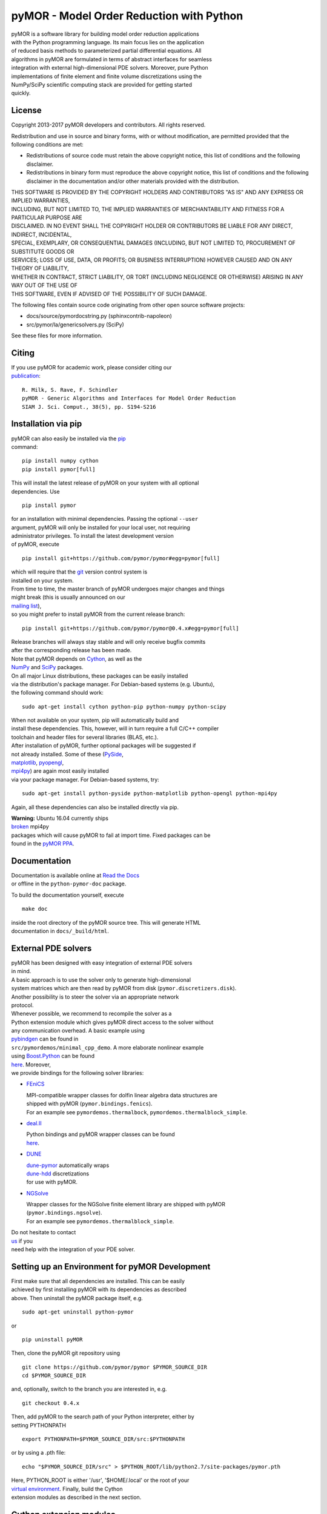 pyMOR - Model Order Reduction with Python
=========================================

| pyMOR is a software library for building model order reduction
  applications
| with the Python programming language. Its main focus lies on the
  application
| of reduced basis methods to parameterized partial differential
  equations. All
| algorithms in pyMOR are formulated in terms of abstract interfaces for
  seamless
| integration with external high-dimensional PDE solvers. Moreover, pure
  Python
| implementations of finite element and finite volume discretizations
  using the
| NumPy/SciPy scientific computing stack are provided for getting
  started
| quickly.

| |Latest Docs|
| |DOI|
| |Build Status|

License
-------

Copyright 2013-2017 pyMOR developers and contributors. All rights
reserved.

| Redistribution and use in source and binary forms, with or without
  modification, are permitted provided that the
| following conditions are met:

-  Redistributions of source code must retain the above copyright
   notice, this list of conditions and the following
   disclaimer.
-  Redistributions in binary form must reproduce the above copyright
   notice, this list of conditions and the following
   disclaimer in the documentation and/or other materials provided with
   the distribution.

| THIS SOFTWARE IS PROVIDED BY THE COPYRIGHT HOLDERS AND CONTRIBUTORS
  "AS IS" AND ANY EXPRESS OR IMPLIED WARRANTIES,
| INCLUDING, BUT NOT LIMITED TO, THE IMPLIED WARRANTIES OF
  MERCHANTABILITY AND FITNESS FOR A PARTICULAR PURPOSE ARE
| DISCLAIMED. IN NO EVENT SHALL THE COPYRIGHT HOLDER OR CONTRIBUTORS BE
  LIABLE FOR ANY DIRECT, INDIRECT, INCIDENTAL,
| SPECIAL, EXEMPLARY, OR CONSEQUENTIAL DAMAGES (INCLUDING, BUT NOT
  LIMITED TO, PROCUREMENT OF SUBSTITUTE GOODS OR
| SERVICES; LOSS OF USE, DATA, OR PROFITS; OR BUSINESS INTERRUPTION)
  HOWEVER CAUSED AND ON ANY THEORY OF LIABILITY,
| WHETHER IN CONTRACT, STRICT LIABILITY, OR TORT (INCLUDING NEGLIGENCE
  OR OTHERWISE) ARISING IN ANY WAY OUT OF THE USE OF
| THIS SOFTWARE, EVEN IF ADVISED OF THE POSSIBILITY OF SUCH DAMAGE.

The following files contain source code originating from other open
source software projects:

-  docs/source/pymordocstring.py (sphinxcontrib-napoleon)
-  src/pymor/la/genericsolvers.py (SciPy)

See these files for more information.

Citing
------

| If you use pyMOR for academic work, please consider citing our
| `publication <https://epubs.siam.org/doi/abs/10.1137/15M1026614>`__:

::

    R. Milk, S. Rave, F. Schindler
    pyMOR - Generic Algorithms and Interfaces for Model Order Reduction
    SIAM J. Sci. Comput., 38(5), pp. S194-S216

Installation via pip
--------------------

| pyMOR can also easily be installed via the
  `pip <https://pip.pypa.io/en/stable/>`__
| command:

::

    pip install numpy cython
    pip install pymor[full]

| This will install the latest release of pyMOR on your system with all
  optional
| dependencies. Use

::

    pip install pymor

| for an installation with minimal dependencies. Passing the optional
  ``--user``
| argument, pyMOR will only be installed for your local user, not
  requiring
| administrator privileges. To install the latest development version
| of pyMOR, execute

::

    pip install git+https://github.com/pymor/pymor#egg=pymor[full]

| which will require that the `git <https://git-scm.com/>`__ version
  control system is
| installed on your system.

| From time to time, the master branch of pyMOR undergoes major changes
  and things
| might break (this is usually announced on our
| `mailing
  list <http://listserv.uni-muenster.de/mailman/listinfo/pymor-dev>`__),
| so you might prefer to install pyMOR from the current release branch:

::

    pip install git+https://github.com/pymor/pymor@0.4.x#egg=pymor[full]

| Release branches will always stay stable and will only receive bugfix
  commits
| after the corresponding release has been made.

| Note that pyMOR depends on `Cython <http://www.cython.org/>`__, as
  well as the
| `NumPy <http://numpy.org/>`__ and `SciPy <http://www.scipy.org/>`__
  packages.
| On all major Linux distributions, these packages can be easily
  installed
| via the distribution's package manager. For Debian-based systems (e.g.
  Ubuntu),
| the following command should work:

::

    sudo apt-get install cython python-pip python-numpy python-scipy

| When not available on your system, pip will automatically build and
| install these dependencies. This, however, will in turn require a full
  C/C++ compiler
| toolchain and header files for several libraries (BLAS, etc.).

| After installation of pyMOR, further optional packages will be
  suggested if
| not already installed. Some of these
  (`PySide <http://qt-project.org/wiki/PySide>`__,
| `matplotlib <http://matplotlib.org>`__,
  `pyopengl <http://pyopengl.sourceforge.net/>`__,
| `mpi4py <http://mpi4py.scipy.org/>`__) are again most easily installed
| via your package manager. For Debian-based systems, try:

::

    sudo apt-get install python-pyside python-matplotlib python-opengl python-mpi4py

Again, all these dependencies can also be installed directly via pip.

| **Warning:** Ubuntu 16.04 currently ships
| `broken <https://bugs.launchpad.net/ubuntu/+source/mpi4py/+bug/1583432>`__
  mpi4py
| packages which will cause pyMOR to fail at import time. Fixed packages
  can be
| found in the `pyMOR
  PPA <https://launchpad.net/~pymor/+archive/stable>`__.

Documentation
-------------

| Documentation is available online at `Read the
  Docs <http://pymor.readthedocs.org/>`__
| or offline in the ``python-pymor-doc`` package.

To build the documentation yourself, execute

::

    make doc

| inside the root directory of the pyMOR source tree. This will generate
  HTML
| documentation in ``docs/_build/html``.

External PDE solvers
--------------------

| pyMOR has been designed with easy integration of external PDE solvers
| in mind.

| A basic approach is to use the solver only to generate
  high-dimensional
| system matrices which are then read by pyMOR from disk
  (``pymor.discretizers.disk``).
| Another possibility is to steer the solver via an appropriate network
| protocol.

| Whenever possible, we recommend to recompile the solver as a
| Python extension module which gives pyMOR direct access to the solver
  without
| any communication overhead. A basic example using
| `pybindgen <https://github.com/gjcarneiro/pybindgen>`__ can be found
  in
| ``src/pymordemos/minimal_cpp_demo``. A more elaborate nonlinear
  example
| using `Boost.Python <http://www.boost.org/>`__ can be found
| `here <https://github.com/pymor/dune-burgers-demo>`__. Moreover,
| we provide bindings for the following solver libraries:

-  `FEniCS <http://fenicsproject.org>`__

   | MPI-compatible wrapper classes for dolfin linear algebra data
     structures are
   | shipped with pyMOR (``pymor.bindings.fenics``).
   | For an example see ``pymordemos.thermalbock``,
     ``pymordemos.thermalblock_simple``.

-  `deal.II <https://dealii.org>`__

   | Python bindings and pyMOR wrapper classes can be found
   | `here <https://github.com/pymor/pymor-deal.II>`__.

-  `DUNE <https://www.dune-project.org>`__

   | `dune-pymor <https://github.com/pymor/dune-pymor>`__ automatically
     wraps
   | `dune-hdd <https://users.dune-project.org/projects/dune-hdd/wiki>`__
     discretizations
   | for use with pyMOR.

-  `NGSolve <https://ngsolve.org>`__

   | Wrapper classes for the NGSolve finite element library are shipped
     with pyMOR
   | (``pymor.bindings.ngsolve``).
   | For an example see ``pymordemos.thermalblock_simple``.

| Do not hesitate to contact
| `us <http://listserv.uni-muenster.de/mailman/listinfo/pymor-dev>`__ if
  you
| need help with the integration of your PDE solver.

Setting up an Environment for pyMOR Development
-----------------------------------------------

| First make sure that all dependencies are installed. This can be
  easily
| achieved by first installing pyMOR with its dependencies as described
| above. Then uninstall the pyMOR package itself, e.g.

::

    sudo apt-get uninstall python-pymor

or

::

    pip uninstall pyMOR

Then, clone the pyMOR git repository using

::

    git clone https://github.com/pymor/pymor $PYMOR_SOURCE_DIR
    cd $PYMOR_SOURCE_DIR

and, optionally, switch to the branch you are interested in, e.g.

::

    git checkout 0.4.x

| Then, add pyMOR to the search path of your Python interpreter, either
  by
| setting PYTHONPATH

::

    export PYTHONPATH=$PYMOR_SOURCE_DIR/src:$PYTHONPATH

or by using a .pth file:

::

    echo "$PYMOR_SOURCE_DIR/src" > $PYTHON_ROOT/lib/python2.7/site-packages/pymor.pth

| Here, PYTHON\_ROOT is either '/usr', '$HOME/.local' or the root of
  your
| `virtual environment <http://www.virtualenv.org/>`__. Finally, build
  the Cython
| extension modules as described in the next section.

Cython extension modules
------------------------

| pyMOR uses `Cython <http://www.cython.org/>`__ extension modules to
  speed up
| numerical algorithms which cannot be efficiently expressed using NumPy
  idioms.
| The source files of these modules (files with extension ``.pyx``) have
  to be
| processed by Cython into a ``.c``-file which then must be compiled
  into a shared
| object (``.so`` file). The whole build process is handeled
  automatically by
| ``setup.py``.

| If you want to develop Cython extensions modules for pyMOR yourself,
  you should
| add your module to the ``ext_modules`` list defined in the ``_setup``
  method of
| ``setup.py``. Calling

::

    python setup.py build_ext --inplace

will then build the extension module and place it into your pyMOR source
tree.

Tests
-----

| pyMOR uses `pytest <http://pytest.org/>`__ for unit testing. To run
  the test suite,
| simply execute ``make test`` in the base directory of the pyMOR
  repository. This
| will also create a test coverage report which can be found in the
  ``htmlcov``
| directory. Alternatively, you can run ``make full-test`` which will
  also enable
| `pyflakes <https://pypi.python.org/pypi/pyflakes>`__ and
| `pep8 <http://www.python.org/dev/peps/pep-0008/>`__ checks.

| All tests are contained within the ``src/pymortests`` directory and
  can be run
| individually by executing ``py.test src/pymortests/the_module.py``.

Contact
-------

| Should you have any questions regarding pyMOR or wish to contribute,
| do not hestitate to contact us via our development mailing list:

http://listserv.uni-muenster.de/mailman/listinfo/pymor-dev

.. |Latest Docs| image:: https://readthedocs.org/projects/pymor/badge/?version=latest
   :target: http://pymor.readthedocs.org/en/latest
.. |DOI| image:: https://zenodo.org/badge/9220688.svg
   :target: https://zenodo.org/badge/latestdoi/9220688
.. |Build Status| image:: https://travis-ci.org/pymor/pymor.png?branch=master
   :target: https://travis-ci.org/pymor/pymor
